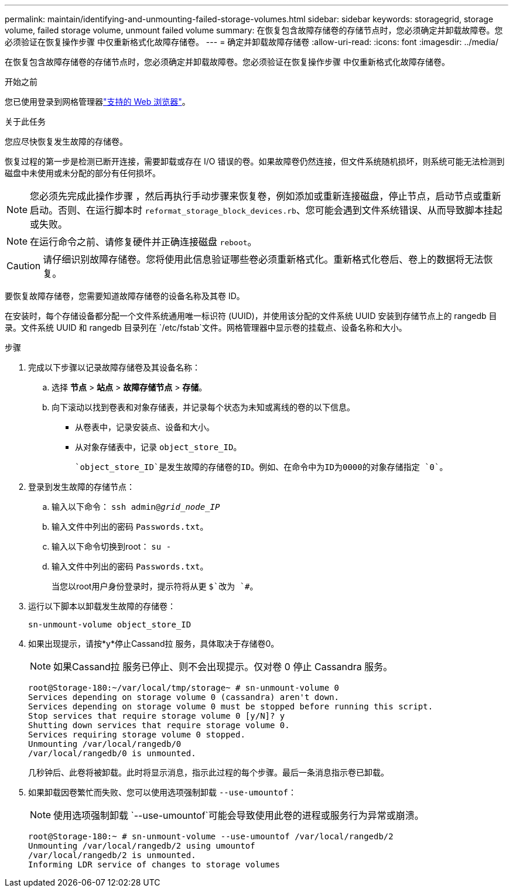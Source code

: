 ---
permalink: maintain/identifying-and-unmounting-failed-storage-volumes.html 
sidebar: sidebar 
keywords: storagegrid, storage volume, failed storage volume, unmount failed volume 
summary: 在恢复包含故障存储卷的存储节点时，您必须确定并卸载故障卷。您必须验证在恢复操作步骤 中仅重新格式化故障存储卷。 
---
= 确定并卸载故障存储卷
:allow-uri-read: 
:icons: font
:imagesdir: ../media/


[role="lead"]
在恢复包含故障存储卷的存储节点时，您必须确定并卸载故障卷。您必须验证在恢复操作步骤 中仅重新格式化故障存储卷。

.开始之前
您已使用登录到网格管理器link:../admin/web-browser-requirements.html["支持的 Web 浏览器"]。

.关于此任务
您应尽快恢复发生故障的存储卷。

恢复过程的第一步是检测已断开连接，需要卸载或存在 I/O 错误的卷。如果故障卷仍然连接，但文件系统随机损坏，则系统可能无法检测到磁盘中未使用或未分配的部分有任何损坏。


NOTE: 您必须先完成此操作步骤 ，然后再执行手动步骤来恢复卷，例如添加或重新连接磁盘，停止节点，启动节点或重新启动。否则、在运行脚本时 `reformat_storage_block_devices.rb`、您可能会遇到文件系统错误、从而导致脚本挂起或失败。


NOTE: 在运行命令之前、请修复硬件并正确连接磁盘 `reboot`。


CAUTION: 请仔细识别故障存储卷。您将使用此信息验证哪些卷必须重新格式化。重新格式化卷后、卷上的数据将无法恢复。

要恢复故障存储卷，您需要知道故障存储卷的设备名称及其卷 ID。

在安装时，每个存储设备都分配一个文件系统通用唯一标识符 (UUID)，并使用该分配的文件系统 UUID 安装到存储节点上的 rangedb 目录。文件系统 UUID 和 rangedb 目录列在 `/etc/fstab`文件。网格管理器中显示卷的挂载点、设备名称和大小。

.步骤
. 完成以下步骤以记录故障存储卷及其设备名称：
+
.. 选择 *节点* > *站点* > *故障存储节点* > *存储*。
.. 向下滚动以找到卷表和对象存储表，并记录每个状态为未知或离线的卷的以下信息。
+
*** 从卷表中，记录安装点、设备和大小。
*** 从对象存储表中，记录 `object_store_ID`。
+
 `object_store_ID`是发生故障的存储卷的ID。例如、在命令中为ID为0000的对象存储指定 `0`。





. 登录到发生故障的存储节点：
+
.. 输入以下命令： `ssh admin@_grid_node_IP_`
.. 输入文件中列出的密码 `Passwords.txt`。
.. 输入以下命令切换到root： `su -`
.. 输入文件中列出的密码 `Passwords.txt`。
+
当您以root用户身份登录时，提示符将从更 `$`改为 `#`。



. 运行以下脚本以卸载发生故障的存储卷：
+
`sn-unmount-volume object_store_ID`

. 如果出现提示，请按*y*停止Cassand拉 服务，具体取决于存储卷0。
+

NOTE: 如果Cassand拉 服务已停止、则不会出现提示。仅对卷 0 停止 Cassandra 服务。

+
[listing]
----
root@Storage-180:~/var/local/tmp/storage~ # sn-unmount-volume 0
Services depending on storage volume 0 (cassandra) aren't down.
Services depending on storage volume 0 must be stopped before running this script.
Stop services that require storage volume 0 [y/N]? y
Shutting down services that require storage volume 0.
Services requiring storage volume 0 stopped.
Unmounting /var/local/rangedb/0
/var/local/rangedb/0 is unmounted.
----
+
几秒钟后、此卷将被卸载。此时将显示消息，指示此过程的每个步骤。最后一条消息指示卷已卸载。

. 如果卸载因卷繁忙而失败、您可以使用选项强制卸载 `--use-umountof`：
+

NOTE: 使用选项强制卸载 `--use-umountof`可能会导致使用此卷的进程或服务行为异常或崩溃。

+
[listing]
----
root@Storage-180:~ # sn-unmount-volume --use-umountof /var/local/rangedb/2
Unmounting /var/local/rangedb/2 using umountof
/var/local/rangedb/2 is unmounted.
Informing LDR service of changes to storage volumes
----

